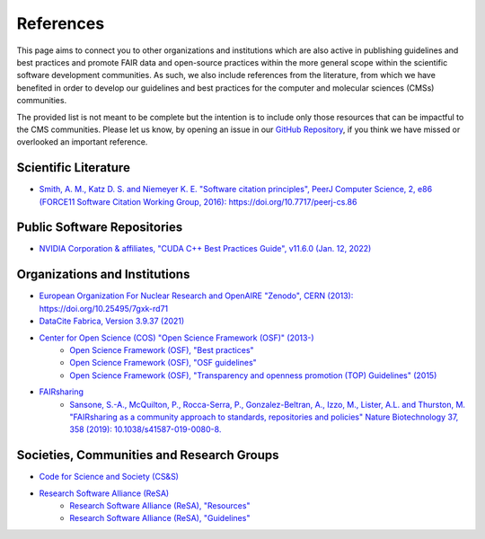 .. _references:

**********
References
**********
This page aims to connect you to other organizations and institutions which are also active in publishing guidelines and 
best practices and promote FAIR data and open-source practices within the more general scope within the scientific software
development communities. As such, we also include references from the literature, from which we have benefited in order to
develop our guidelines and best practices for the computer and molecular sciences (CMSs) communities. 

The provided list is not meant to be complete but the intention is to include only those resources that can be impactful 
to the CMS communities. Please let us know, by opening an issue in our `GitHub Repository <https://github.com/MolSSI/molssi-guidelines>`_,
if you think we have missed or overlooked an important reference.

Scientific Literature
=====================

* `Smith, A. M., Katz D. S. and Niemeyer K. E. "Software citation principles", PeerJ Computer Science, 2, e86 \
  (FORCE11 Software Citation Working Group, 2016): https://doi.org/10.7717/peerj-cs.86 <https://doi.org/10.7717/peerj-cs.86>`_


Public Software Repositories
============================

* `NVIDIA Corporation & affiliates, "CUDA C++ Best Practices Guide", v11.6.0 (Jan. 12, 2022) <https://docs.nvidia.com/cuda/cuda-c-best-practices-guide/index.html>`_

Organizations and Institutions
==============================

* `European Organization For Nuclear Research and OpenAIRE "Zenodo", CERN (2013): https://doi.org/10.25495/7gxk-rd71 \
  <https://doi.org/10.25495/7gxk-rd71>`_
* `DataCite Fabrica, Version 3.9.37 (2021) <https://doi.datacite.org/>`_
* `Center for Open Science (COS) "Open Science Framework (OSF)" (2013-) <https://osf.io/>`_
    * `Open Science Framework (OSF), "Best practices" <https://help.osf.io/hc/en-us/categories/360001530634-Best-Practices>`_
    * `Open Science Framework (OSF), "OSF guidelines" <https://help.osf.io/hc/en-us>`_
    * `Open Science Framework (OSF), "Transparency and openness promotion (TOP) Guidelines" (2015) <https://www.cos.io/initiatives/top-guidelines>`_
* `FAIRsharing <https://www.FAIRsharing.org>`_
    * `Sansone, S.-A., McQuilton, P., Rocca-Serra, P., Gonzalez-Beltran, A., Izzo, M., Lister, A.L. and Thurston, M. \
      "FAIRsharing as a community approach to standards, repositories and policies" Nature Biotechnology 37, 358 (2019): \
      10.1038/s41587-019-0080-8.  <https://fairsharing.org/>`_


Societies, Communities and Research Groups
==========================================

* `Code for Science and Society (CS&S) <https://codeforscience.org/>`_
* `Research Software Alliance (ReSA) <https://www.researchsoft.org/>`_
    * `Research Software Alliance (ReSA), "Resources" <https://www.researchsoft.org/resa-resources/>`_
    * `Research Software Alliance (ReSA), "Guidelines" <https://www.researchsoft.org/guidelines/>`_